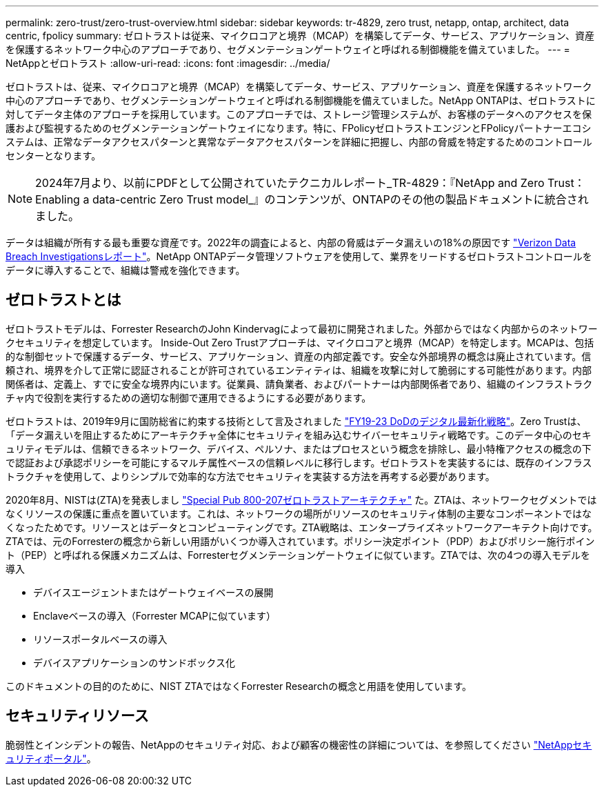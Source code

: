 ---
permalink: zero-trust/zero-trust-overview.html 
sidebar: sidebar 
keywords: tr-4829, zero trust, netapp, ontap, architect, data centric, fpolicy 
summary: ゼロトラストは従来、マイクロコアと境界（MCAP）を構築してデータ、サービス、アプリケーション、資産を保護するネットワーク中心のアプローチであり、セグメンテーションゲートウェイと呼ばれる制御機能を備えていました。 
---
= NetAppとゼロトラスト
:allow-uri-read: 
:icons: font
:imagesdir: ../media/


[role="lead"]
ゼロトラストは、従来、マイクロコアと境界（MCAP）を構築してデータ、サービス、アプリケーション、資産を保護するネットワーク中心のアプローチであり、セグメンテーションゲートウェイと呼ばれる制御機能を備えていました。NetApp ONTAPは、ゼロトラストに対してデータ主体のアプローチを採用しています。このアプローチでは、ストレージ管理システムが、お客様のデータへのアクセスを保護および監視するためのセグメンテーションゲートウェイになります。特に、FPolicyゼロトラストエンジンとFPolicyパートナーエコシステムは、正常なデータアクセスパターンと異常なデータアクセスパターンを詳細に把握し、内部の脅威を特定するためのコントロールセンターとなります。


NOTE: 2024年7月より、以前にPDFとして公開されていたテクニカルレポート_TR-4829：『NetApp and Zero Trust：Enabling a data-centric Zero Trust model_』のコンテンツが、ONTAPのその他の製品ドキュメントに統合されました。

データは組織が所有する最も重要な資産です。2022年の調査によると、内部の脅威はデータ漏えいの18%の原因です https://enterprise.verizon.com/resources/reports/dbir/["Verizon Data Breach Investigationsレポート"^]。NetApp ONTAPデータ管理ソフトウェアを使用して、業界をリードするゼロトラストコントロールをデータに導入することで、組織は警戒を強化できます。



== ゼロトラストとは

ゼロトラストモデルは、Forrester ResearchのJohn Kindervagによって最初に開発されました。外部からではなく内部からのネットワークセキュリティを想定しています。 Inside-Out Zero Trustアプローチは、マイクロコアと境界（MCAP）を特定します。MCAPは、包括的な制御セットで保護するデータ、サービス、アプリケーション、資産の内部定義です。安全な外部境界の概念は廃止されています。信頼され、境界を介して正常に認証されることが許可されているエンティティは、組織を攻撃に対して脆弱にする可能性があります。内部関係者は、定義上、すでに安全な境界内にいます。従業員、請負業者、およびパートナーは内部関係者であり、組織のインフラストラクチャ内で役割を実行するための適切な制御で運用できるようにする必要があります。

ゼロトラストは、2019年9月に国防総省に約束する技術として言及されました https://media.defense.gov/2019/Jul/12/2002156622/-1/-1/1/DOD-DIGITAL-MODERNIZATION-STRATEGY-2019.PDF["FY19-23 DoDのデジタル最新化戦略"^]。Zero Trustは、「データ漏えいを阻止するためにアーキテクチャ全体にセキュリティを組み込むサイバーセキュリティ戦略です。このデータ中心のセキュリティモデルは、信頼できるネットワーク、デバイス、ペルソナ、またはプロセスという概念を排除し、最小特権アクセスの概念の下で認証および承認ポリシーを可能にするマルチ属性ベースの信頼レベルに移行します。ゼロトラストを実装するには、既存のインフラストラクチャを使用して、よりシンプルで効率的な方法でセキュリティを実装する方法を再考する必要があります。

2020年8月、NISTは(ZTA)を発表しまし https://csrc.nist.gov/publications/detail/sp/800-207/final["Special Pub 800-207ゼロトラストアーキテクチャ"^] た。ZTAは、ネットワークセグメントではなくリソースの保護に重点を置いています。これは、ネットワークの場所がリソースのセキュリティ体制の主要なコンポーネントではなくなったためです。リソースとはデータとコンピューティングです。ZTA戦略は、エンタープライズネットワークアーキテクト向けです。ZTAでは、元のForresterの概念から新しい用語がいくつか導入されています。ポリシー決定ポイント（PDP）およびポリシー施行ポイント（PEP）と呼ばれる保護メカニズムは、Forresterセグメンテーションゲートウェイに似ています。ZTAでは、次の4つの導入モデルを導入

* デバイスエージェントまたはゲートウェイベースの展開
* Enclaveベースの導入（Forrester MCAPに似ています）
* リソースポータルベースの導入
* デバイスアプリケーションのサンドボックス化


このドキュメントの目的のために、NIST ZTAではなくForrester Researchの概念と用語を使用しています。



== セキュリティリソース

脆弱性とインシデントの報告、NetAppのセキュリティ対応、および顧客の機密性の詳細については、を参照してください https://www.netapp.com/company/trust-center/security/["NetAppセキュリティポータル"^]。
